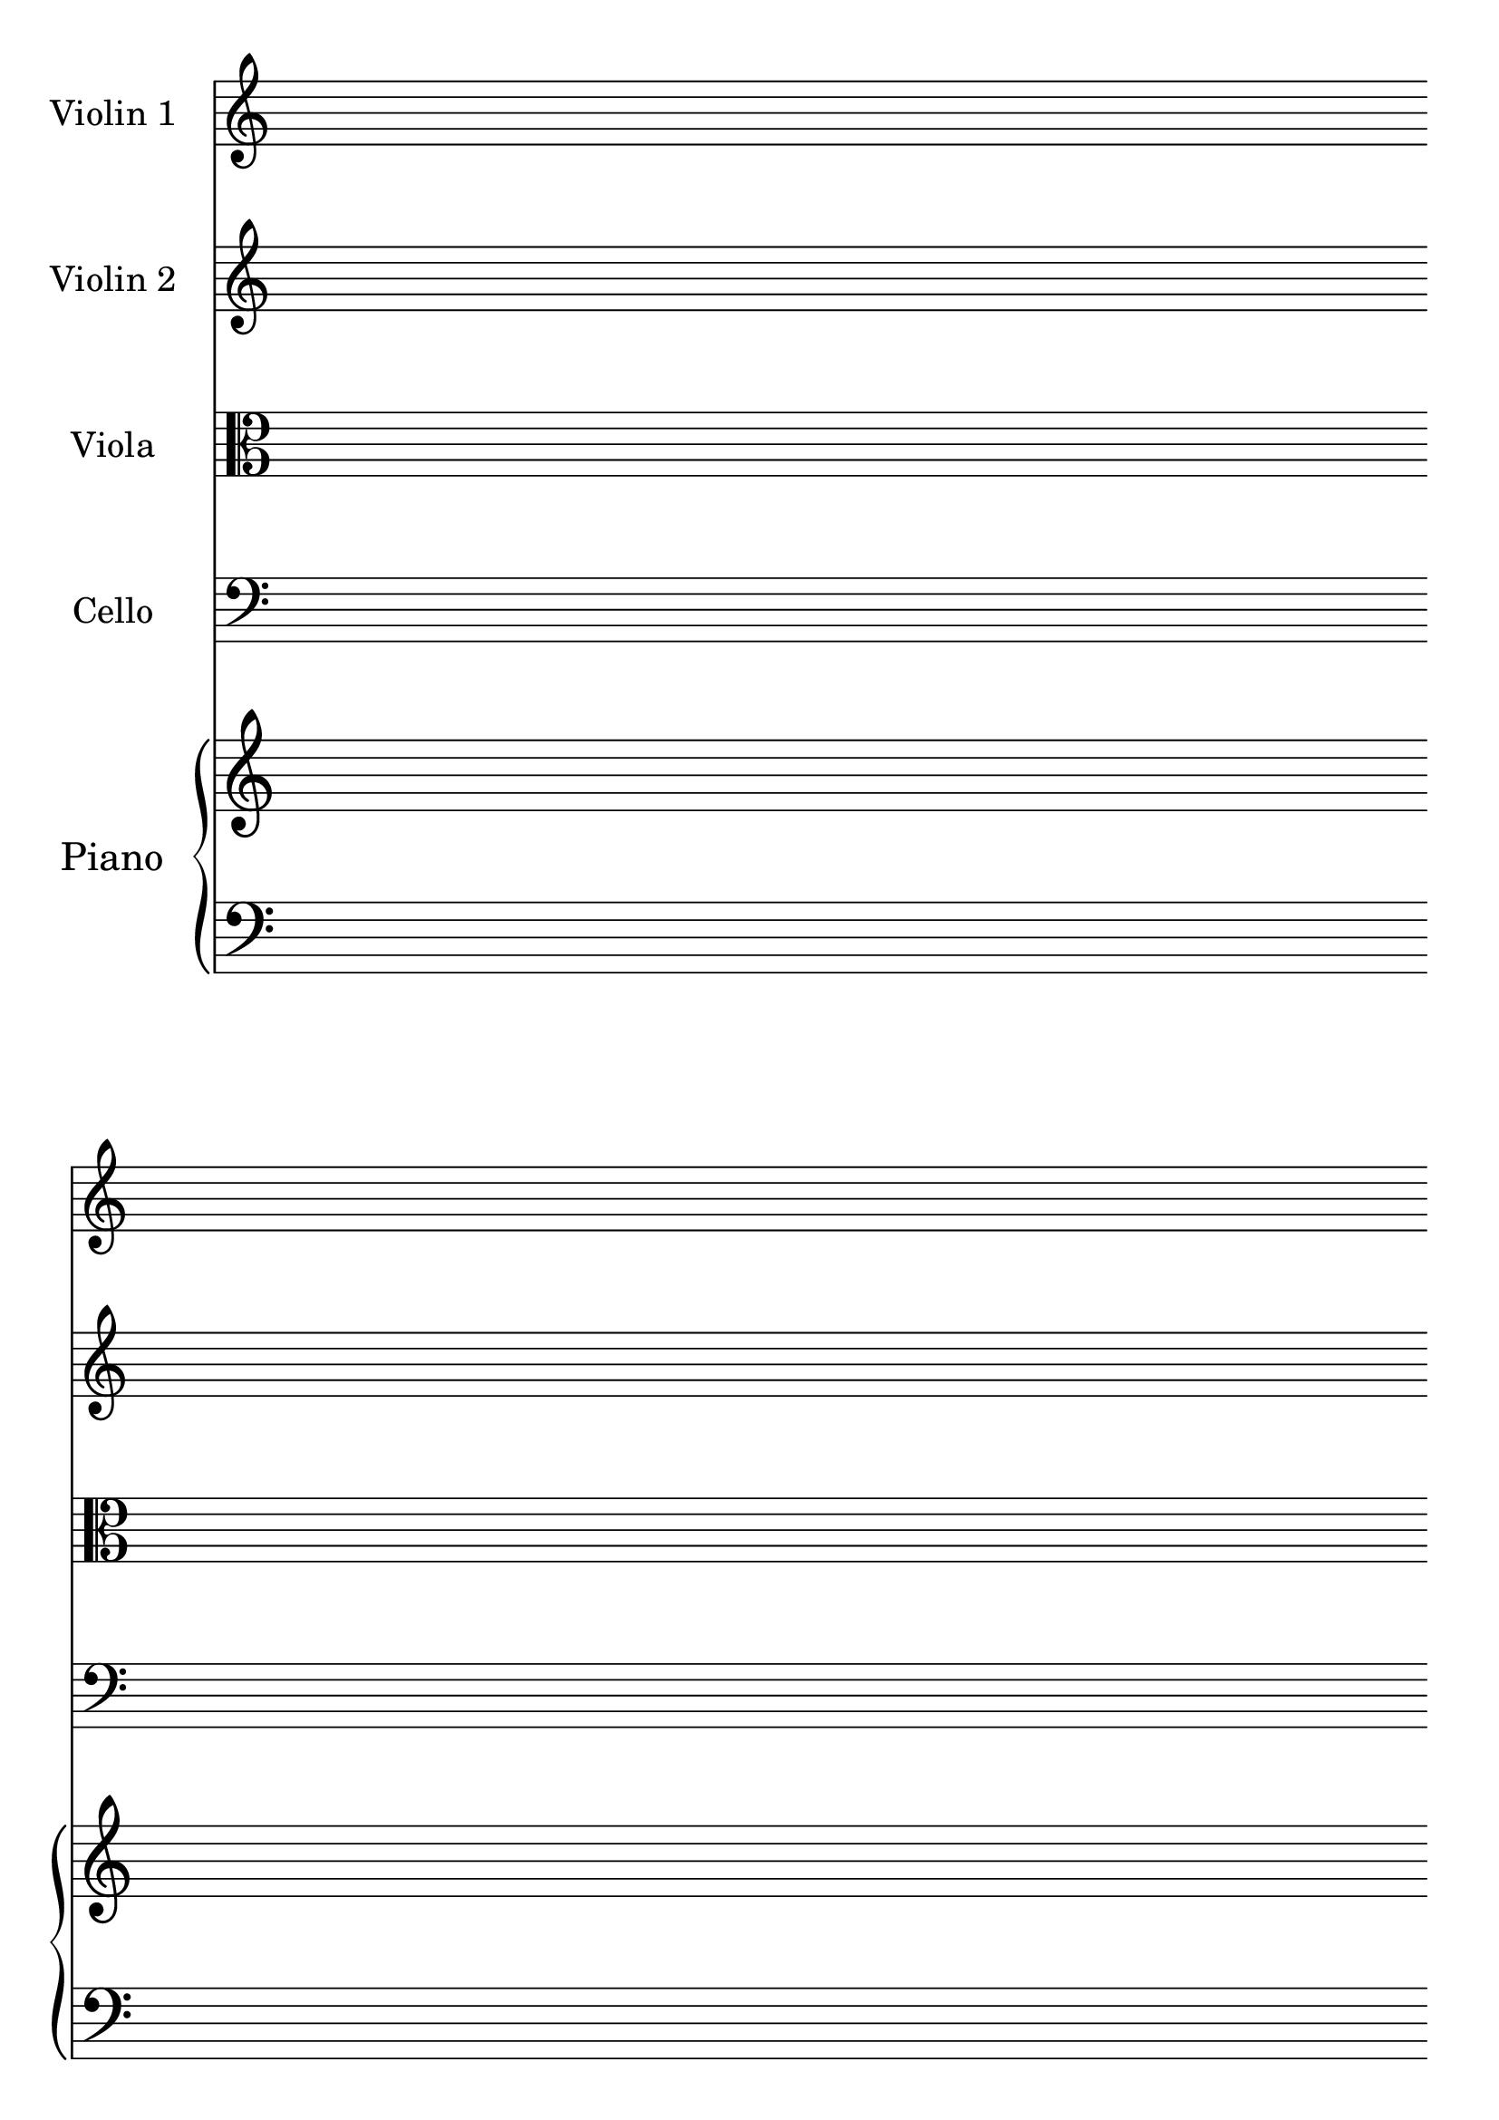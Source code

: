 #(set-global-staff-size 28)
#(set-default-paper-size "a4")
% above lines define the default size of the staff and the size of the paper. Both sizes can be changed to one's liking. "a4" can be changed to "letter" for example

\version "2.19.84"

\paper {
  print-page-number = false
  indent = 20
}
% above lines tell the engraver not to print page numbers and to make first indent size 20

\header {
  tagline = ""
}
% header defines all sorts of headers, tagline defines the footer

global = {
  \repeat unfold 4 {s1 \break \bar ""}
}
% the above global variable contains a repeating blank staff; you can change the amount of bars/lines to your heart's content

string = {
  \magnifyStaff #9/10
}
% tells all string instruments to be 9/10 times smaller than global staff size

violinOne = \new Voice \relative c'' {
  \set Staff.instrumentName = #"Violin 1 "
}

violinTwo = \new Voice \relative c'' {
  \set Staff.instrumentName = #"Violin 2 "
}

viola = \new Voice \relative c' {
  \set Staff.instrumentName = #"Viola "
  \clef alto
}

cello = \new Voice \relative c' {
  \set Staff.instrumentName = #"Cello "
  \clef bass
}

upper = \relative c'' {
}

lower = \relative c {
  \clef bass
}

% above you can see the different instruments and upper/lower staves of the Piano

\score {
  <<
  \new Staff << \global \violinOne \string >>
  \new Staff << \global \violinTwo \string >>
  \new Staff << \global \viola \string >>
  \new Staff << \global \cello \string >>

  \new PianoStaff \with { instrumentName = "Piano " } <<
    \new Staff = "upper" <<\global \upper>>
    \new Staff = "lower" <<\global \lower>>
  >>
>>

  \layout {
    \context {
      \Score
      \omit BarNumber
      \omit TimeSignature
    }
  }
}
